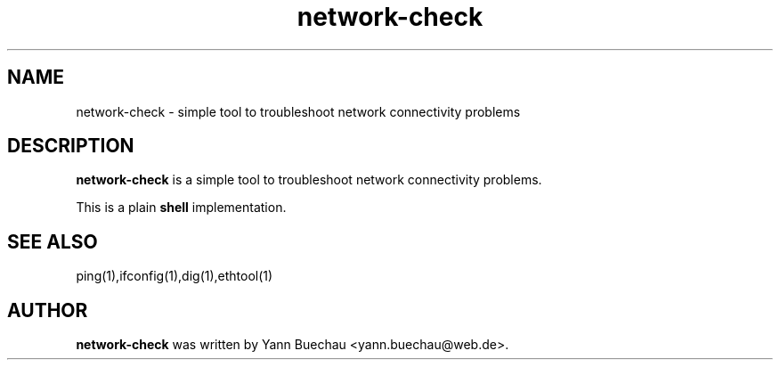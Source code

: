 .\" Manpage for co2monitor


.TH network-check 1 "September 24, 2016" "0.0.1" "network-check"


.SH NAME

network-check \- simple tool to troubleshoot network connectivity problems

.SH DESCRIPTION

.B network-check
is a simple tool to troubleshoot network connectivity problems.

This is a plain
.B shell
implementation.

.SH SEE ALSO

ping(1),ifconfig(1),dig(1),ethtool(1)

.SH AUTHOR
.B network-check
was written by Yann Buechau <yann.buechau@web.de>.
